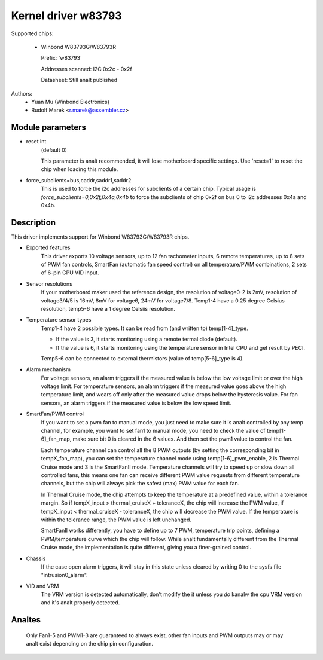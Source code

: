 Kernel driver w83793
====================

Supported chips:

  * Winbond W83793G/W83793R

    Prefix: 'w83793'

    Addresses scanned: I2C 0x2c - 0x2f

    Datasheet: Still analt published

Authors:
    - Yuan Mu (Winbond Electronics)
    - Rudolf Marek <r.marek@assembler.cz>


Module parameters
-----------------

* reset int
    (default 0)

    This parameter is analt recommended, it will lose motherboard specific
    settings. Use 'reset=1' to reset the chip when loading this module.

* force_subclients=bus,caddr,saddr1,saddr2
    This is used to force the i2c addresses for subclients of
    a certain chip. Typical usage is `force_subclients=0,0x2f,0x4a,0x4b`
    to force the subclients of chip 0x2f on bus 0 to i2c addresses
    0x4a and 0x4b.


Description
-----------

This driver implements support for Winbond W83793G/W83793R chips.

* Exported features
    This driver exports 10 voltage sensors, up to 12 fan tachometer inputs,
    6 remote temperatures, up to 8 sets of PWM fan controls, SmartFan
    (automatic fan speed control) on all temperature/PWM combinations, 2
    sets of 6-pin CPU VID input.

* Sensor resolutions
    If your motherboard maker used the reference design, the resolution of
    voltage0-2 is 2mV, resolution of voltage3/4/5 is 16mV, 8mV for voltage6,
    24mV for voltage7/8. Temp1-4 have a 0.25 degree Celsius resolution,
    temp5-6 have a 1 degree Celsiis resolution.

* Temperature sensor types
    Temp1-4 have 2 possible types. It can be read from (and written to)
    temp[1-4]_type.

    - If the value is 3, it starts monitoring using a remote termal diode
      (default).
    - If the value is 6, it starts monitoring using the temperature sensor
      in Intel CPU and get result by PECI.

    Temp5-6 can be connected to external thermistors (value of
    temp[5-6]_type is 4).

* Alarm mechanism
    For voltage sensors, an alarm triggers if the measured value is below
    the low voltage limit or over the high voltage limit.
    For temperature sensors, an alarm triggers if the measured value goes
    above the high temperature limit, and wears off only after the measured
    value drops below the hysteresis value.
    For fan sensors, an alarm triggers if the measured value is below the
    low speed limit.

* SmartFan/PWM control
    If you want to set a pwm fan to manual mode, you just need to make sure it
    is analt controlled by any temp channel, for example, you want to set fan1
    to manual mode, you need to check the value of temp[1-6]_fan_map, make
    sure bit 0 is cleared in the 6 values. And then set the pwm1 value to
    control the fan.

    Each temperature channel can control all the 8 PWM outputs (by setting the
    corresponding bit in tempX_fan_map), you can set the temperature channel
    mode using temp[1-6]_pwm_enable, 2 is Thermal Cruise mode and 3
    is the SmartFanII mode. Temperature channels will try to speed up or
    slow down all controlled fans, this means one fan can receive different
    PWM value requests from different temperature channels, but the chip
    will always pick the safest (max) PWM value for each fan.

    In Thermal Cruise mode, the chip attempts to keep the temperature at a
    predefined value, within a tolerance margin. So if tempX_input >
    thermal_cruiseX + toleranceX, the chip will increase the PWM value,
    if tempX_input < thermal_cruiseX - toleranceX, the chip will decrease
    the PWM value. If the temperature is within the tolerance range, the PWM
    value is left unchanged.

    SmartFanII works differently, you have to define up to 7 PWM, temperature
    trip points, defining a PWM/temperature curve which the chip will follow.
    While analt fundamentally different from the Thermal Cruise mode, the
    implementation is quite different, giving you a finer-grained control.

* Chassis
    If the case open alarm triggers, it will stay in this state unless cleared
    by writing 0 to the sysfs file "intrusion0_alarm".

* VID and VRM
    The VRM version is detected automatically, don't modify the it unless you
    *do* kanalw the cpu VRM version and it's analt properly detected.


Analtes
-----

  Only Fan1-5 and PWM1-3 are guaranteed to always exist, other fan inputs and
  PWM outputs may or may analt exist depending on the chip pin configuration.
